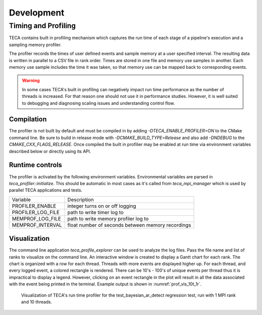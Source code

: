 Development
===========

Timing and Profiling
--------------------
TECA contains built in profiling mechanism which captures the run time
of each stage of a pipeline's execution and a sampling memory profiler.

The profiler records the times of user defined events and sample memory
at a user specified interval. The resulting data is written in parallel to
a CSV file in rank order. Times are stored in one file and memory use samples
in another. Each memory use sample includes the time it was taken, so that
memory use can be mapped back to corresponding events.

.. warning::
   In some cases TECA's built in profiling can negatively impact run time
   performance as the number of threads is increased. For that reason one should
   not use it in performance studies. However, it is well suited to debugging and
   diagnosing scaling issues and understanding control flow.

Compilation
~~~~~~~~~~~
The profiler is not built by default and must be compiled in by adding
`-DTECA_ENABLE_PROFILER=ON` to the CMake command line. Be sure to build in
release mode with `-DCMAKE_BUILD_TYPE=Release` and  also add `-DNDEBUG` to the
`CMAKE_CXX_FLAGS_RELEASE`. Once compiled the built in profilier may be enabled
at run time via environment variables described below or directly using its
API.

Runtime controls
~~~~~~~~~~~~~~~~
The profiler is activated by the following environment variables. Environmental
variables are parsed in `teca_profiler::initialize`. This should be
automatic in most cases as it's called from `teca_mpi_manager` which is used
by parallel TECA applications and tests.

+---------------------+---------------------------------------------------+
| Variable            | Description                                       |
+---------------------+---------------------------------------------------+
| PROFILER_ENABLE     | integer turns on or off logging                   |
+---------------------+---------------------------------------------------+
| PROFILER_LOG_FILE   | path to write timer log to                        |
+---------------------+---------------------------------------------------+
| MEMPROF_LOG_FILE    | path to write memory profiler log to              |
+---------------------+---------------------------------------------------+
| MEMPROF_INTERVAL    | float number of seconds between memory recordings |
+---------------------+---------------------------------------------------+

Visualization
~~~~~~~~~~~~~
The command line application `teca_profile_explorer` can be used to analyze the
log files. Pass the file name and list of ranks to visualize on the command
line.  An interactive window is created to display a Gantt chart for each rank.
The chart is organized with a row for each thread. Threads with more events are
displayed higher up. For each thread, and every logged event, a colored
rectangle is rendered. There can be 10's - 100's of unique events per thread
thus it is impractical to display a legend. However, clicking on an event
rectangle in the plot will result in all the data associated with the event
being printed in the terminal. Example output is shown in
:numref:`prof_vis_10t_1r`.

.. _prof_vis_10t_1r:

.. figure:: ./images/profile_abyesian_ar_1_rank_10_threads.png
   :width: 100 %
   :height: 2.5 in

   Visualization of TECA's run time profiler for the test_bayesian_ar_detect
   regression test, run with 1 MPI rank and 10 threads.

